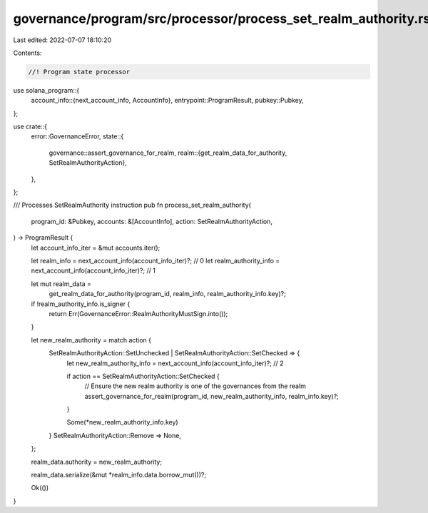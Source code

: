governance/program/src/processor/process_set_realm_authority.rs
===============================================================

Last edited: 2022-07-07 18:10:20

Contents:

.. code-block:: rs

    //! Program state processor

use solana_program::{
    account_info::{next_account_info, AccountInfo},
    entrypoint::ProgramResult,
    pubkey::Pubkey,
};

use crate::{
    error::GovernanceError,
    state::{
        governance::assert_governance_for_realm,
        realm::{get_realm_data_for_authority, SetRealmAuthorityAction},
    },
};

/// Processes SetRealmAuthority instruction
pub fn process_set_realm_authority(
    program_id: &Pubkey,
    accounts: &[AccountInfo],
    action: SetRealmAuthorityAction,
) -> ProgramResult {
    let account_info_iter = &mut accounts.iter();

    let realm_info = next_account_info(account_info_iter)?; // 0
    let realm_authority_info = next_account_info(account_info_iter)?; // 1

    let mut realm_data =
        get_realm_data_for_authority(program_id, realm_info, realm_authority_info.key)?;

    if !realm_authority_info.is_signer {
        return Err(GovernanceError::RealmAuthorityMustSign.into());
    }

    let new_realm_authority = match action {
        SetRealmAuthorityAction::SetUnchecked | SetRealmAuthorityAction::SetChecked => {
            let new_realm_authority_info = next_account_info(account_info_iter)?; // 2

            if action == SetRealmAuthorityAction::SetChecked {
                // Ensure the new realm authority is one of the governances from the realm
                assert_governance_for_realm(program_id, new_realm_authority_info, realm_info.key)?;
            }

            Some(*new_realm_authority_info.key)
        }
        SetRealmAuthorityAction::Remove => None,
    };

    realm_data.authority = new_realm_authority;

    realm_data.serialize(&mut *realm_info.data.borrow_mut())?;

    Ok(())
}



